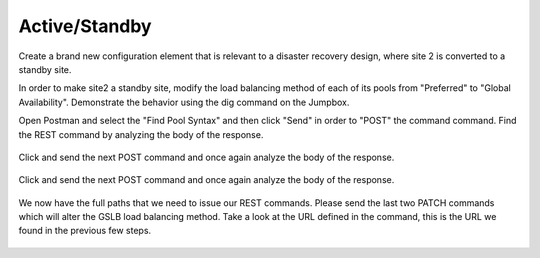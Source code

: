 Active/Standby
=====================

Create a brand new configuration element that is relevant to a disaster recovery design, where site 2 is converted to a standby site.

In order to make site2 a standby site, modify the load balancing method of each of its pools from "Preferred" to "Global Availability". Demonstrate the behavior using the dig command on the Jumpbox.

Open Postman and select the "Find Pool Syntax" and then click "Send" in order to "POST" the command command. Find the REST command by analyzing the body of the response.

  .. image:: /_static/API4-a.png
     :align: left


  .. image:: /_static/API4-b.png
     :align: left

Click and send the next POST command and once again analyze the body of the response.

  .. image:: /_static/API4-c.png
   :align: left

  .. image:: /_static/API4-d.png
   :align: left

Click and send the next POST command and once again analyze the body of the response.

  .. image:: /_static/API4-e.png
   :align: left

  .. image:: /_static/API4-f.png
   :align: left

We now have the full paths that we need to issue our REST commands. Please send the last two PATCH commands which will alter the GSLB load balancing method. Take a look at the URL defined in the command, this is the URL we found in the previous few steps.

  .. image:: /_static/API4-g.png
   :align: left

  .. image:: /_static/API4-h.png
   :align: left
